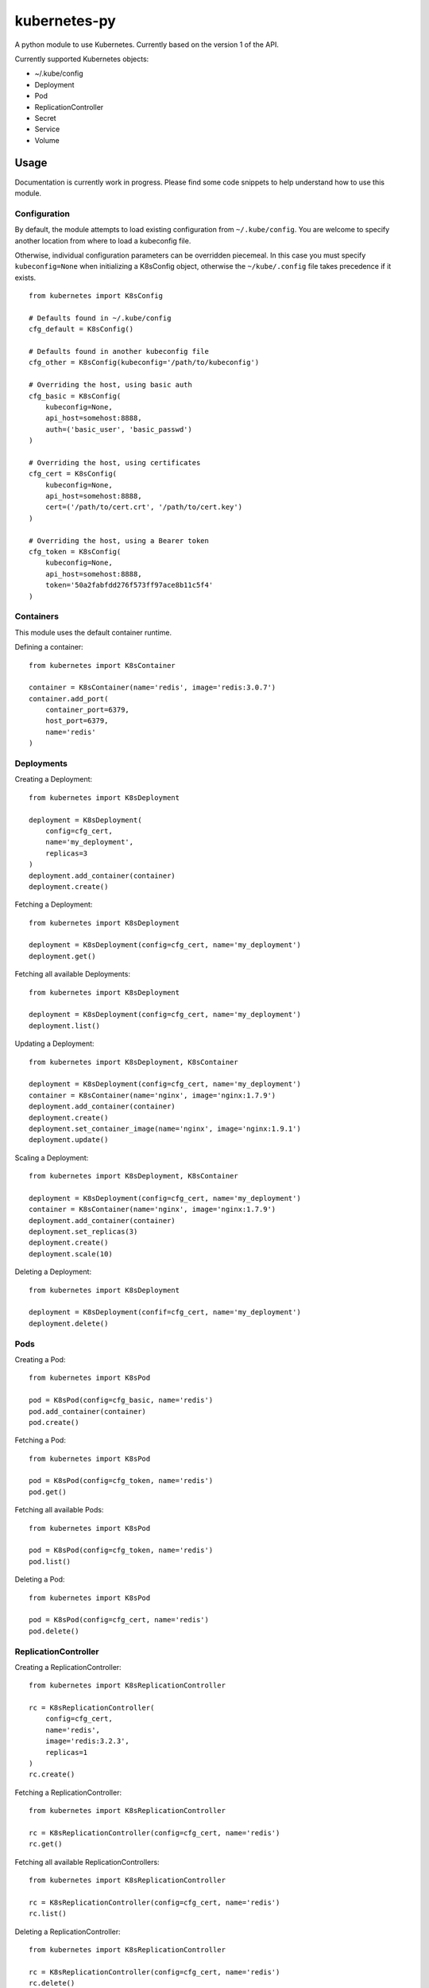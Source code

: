kubernetes-py
=============

|Build Status| |Coverage Status|

A python module to use Kubernetes. Currently based on the version 1 of
the API.

Currently supported Kubernetes objects:

-  ~/.kube/config
-  Deployment
-  Pod
-  ReplicationController
-  Secret
-  Service
-  Volume

Usage
-----

Documentation is currently work in progress. Please find some code
snippets to help understand how to use this module.

Configuration
~~~~~~~~~~~~~

By default, the module attempts to load existing configuration from
``~/.kube/config``. You are welcome to specify another location from
where to load a kubeconfig file.

Otherwise, individual configuration parameters can be overridden
piecemeal. In this case you must specify ``kubeconfig=None`` when
initializing a K8sConfig object, otherwise the ``~/kube/.config`` file
takes precedence if it exists.

::

    from kubernetes import K8sConfig

    # Defaults found in ~/.kube/config
    cfg_default = K8sConfig()

    # Defaults found in another kubeconfig file
    cfg_other = K8sConfig(kubeconfig='/path/to/kubeconfig')

    # Overriding the host, using basic auth
    cfg_basic = K8sConfig(
        kubeconfig=None, 
        api_host=somehost:8888, 
        auth=('basic_user', 'basic_passwd')
    )

    # Overriding the host, using certificates
    cfg_cert = K8sConfig(
        kubeconfig=None, 
        api_host=somehost:8888, 
        cert=('/path/to/cert.crt', '/path/to/cert.key')
    )

    # Overriding the host, using a Bearer token
    cfg_token = K8sConfig(
        kubeconfig=None, 
        api_host=somehost:8888, 
        token='50a2fabfdd276f573ff97ace8b11c5f4'
    )

Containers
~~~~~~~~~~

This module uses the default container runtime.

Defining a container:

::

    from kubernetes import K8sContainer

    container = K8sContainer(name='redis', image='redis:3.0.7')
    container.add_port(
        container_port=6379, 
        host_port=6379, 
        name='redis'
    )

Deployments
~~~~~~~~~~~

Creating a Deployment:

::

    from kubernetes import K8sDeployment

    deployment = K8sDeployment(
        config=cfg_cert, 
        name='my_deployment',
        replicas=3
    )
    deployment.add_container(container)
    deployment.create()

Fetching a Deployment:

::

    from kubernetes import K8sDeployment

    deployment = K8sDeployment(config=cfg_cert, name='my_deployment')
    deployment.get()

Fetching all available Deployments:

::

    from kubernetes import K8sDeployment

    deployment = K8sDeployment(config=cfg_cert, name='my_deployment')
    deployment.list()

Updating a Deployment:

::

    from kubernetes import K8sDeployment, K8sContainer

    deployment = K8sDeployment(config=cfg_cert, name='my_deployment')
    container = K8sContainer(name='nginx', image='nginx:1.7.9')
    deployment.add_container(container)
    deployment.create()
    deployment.set_container_image(name='nginx', image='nginx:1.9.1')
    deployment.update()

Scaling a Deployment:

::

    from kubernetes import K8sDeployment, K8sContainer

    deployment = K8sDeployment(config=cfg_cert, name='my_deployment')
    container = K8sContainer(name='nginx', image='nginx:1.7.9')
    deployment.add_container(container)
    deployment.set_replicas(3)
    deployment.create()
    deployment.scale(10)

Deleting a Deployment:

::

    from kubernetes import K8sDeployment

    deployment = K8sDeployment(confif=cfg_cert, name='my_deployment')
    deployment.delete()    

Pods
~~~~

Creating a Pod:

::

    from kubernetes import K8sPod

    pod = K8sPod(config=cfg_basic, name='redis')
    pod.add_container(container)
    pod.create()

Fetching a Pod:

::

    from kubernetes import K8sPod

    pod = K8sPod(config=cfg_token, name='redis')
    pod.get()

Fetching all available Pods:

::

    from kubernetes import K8sPod

    pod = K8sPod(config=cfg_token, name='redis')
    pod.list()

Deleting a Pod:

::

    from kubernetes import K8sPod

    pod = K8sPod(config=cfg_cert, name='redis')
    pod.delete()

ReplicationController
~~~~~~~~~~~~~~~~~~~~~

Creating a ReplicationController:

::

    from kubernetes import K8sReplicationController

    rc = K8sReplicationController(
        config=cfg_cert, 
        name='redis', 
        image='redis:3.2.3', 
        replicas=1
    )
    rc.create()

Fetching a ReplicationController:

::

    from kubernetes import K8sReplicationController

    rc = K8sReplicationController(config=cfg_cert, name='redis')
    rc.get()

Fetching all available ReplicationControllers:

::

    from kubernetes import K8sReplicationController

    rc = K8sReplicationController(config=cfg_cert, name='redis')
    rc.list()    

Deleting a ReplicationController:

::

    from kubernetes import K8sReplicationController

    rc = K8sReplicationController(config=cfg_cert, name='redis')
    rc.delete()

Service
~~~~~~~

Creating a service:

::

    from kubernetes import K8sService

    svc = K8sService(config=cfg_cert, name='redis')
    svc.add_port(name='redisport', port=31010, target_port='redisport')
    svc.add_selector(selector=dict(name='redis'))
    svc.set_cluster_ip('192.168.1.100')
    svc.create()

Fetching a service:

::

    from kubernetes import K8sService

    svc = K8sService(config=cfg_cert, name='redis')
    svc.get()

Deleting a service:

::

    from kubernetes import K8sService

    svc = K8sService(config=cfg_cert, name='redis')
    svc.delete()

Secret
~~~~~~

Creating a secret:

::

    from kubernetes import K8sSecret

    data = {
        'somehost': {
            'auth': 'sometoken',
            'email': 'someone@somecompany.com'
        }
    }

    secret = K8sSecret(config=cfg_cert, name='my_registry')
    secret.set_dockercfg_secret(data=data)
    secret.create()

Fetching a secret:

::

    from kubernetes import K8sSecret

    secret = K8sSecret(config=cfg_cert, name='my_registry')
    secret.get()

Deleting a secret:

::

    from kubernetes import K8sSecret

    secret = K8sSecret(config=cfg_cert, name='my_registry')
    secret.delete()

Volume
~~~~~~

We currently support:

-  ``emptyDir``
-  ``hostPath``
-  ``awsElasticBlockStore``
-  ``gcePersistentDisk``
-  ``nfs``
-  ``gitRepo``

Mounting an AWS EBS volume inside a Pod:

::

    from kubernetes import K8sVolume

    volume = K8sVolume(
        config=cfg_cert,
        name='aws-volume',
        type='awdElasticBlockStore',
        mount_path='/path/inside/container'
    )
    volume.set_volume_id('vol-123456')  # this volume must already exist
    container.add_volume_mount(volume)
    pod.add_volume(volume)
    pod.add_container(container)
    pod.create()

Unit tests
~~~~~~~~~~

Development of features and unit tests was done against both a full
Kubernetes cluster, as well as using the
`minikube <https://github.com/kubernetes/minikube>`__ tool. You will
find a ``./bin/minukube.sh`` script in the source tree which fetches the
application binary.

The unit tests which require making remote API calls check if there is a
reachable API server; if no such endpoint is found, the test is skipped.
It is recommended to begin testing things out against ``minikube``.
However, be aware that minikube does not support the entire feature set
of a full Kubernetes install (eg. Deployments).

::

    $ nosetests --with-coverage --cover-package=kubernetes

Please note that when using minikube, the generated
``~/.minikube/ca.crt`` defines the following hosts:

-  ``kubernetes``
-  ``kubernetes.default``
-  ``kubernetes.default.svc``
-  ``kubernetes.default.svc.cluster.local``

For certificate validation to succeed, you should edit your
``~/.kube/config`` to address one of the hosts:

::

    - cluster:
        certificate-authority: /Users/kubernetes/.minikube/ca.crt
        server: https://kubernetes:8443

And also add an entry to your ``/etc/hosts`` file for the host alias you
choose.

.. |Build Status| image:: https://travis-ci.org/mnubo/kubernetes-py.svg?branch=master
   :target: https://travis-ci.org/mnubo/kubernetes-py
.. |Coverage Status| image:: https://coveralls.io/repos/github/mnubo/kubernetes-py/badge.svg?branch=master
   :target: https://coveralls.io/github/mnubo/kubernetes-py?branch=master
